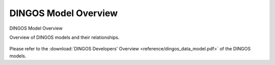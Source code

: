 DINGOS Model Overview
=====================



.. figure:: images/dingos_model_overview.png
   :scale: 50 %
   :align: center

   DINGOS Model Overview

   Overview of DINGOS models and their relationships.

Please refer to the :download:`DINGOS Developers' Overview <reference/dingos_data_model.pdf>` of the DINGOS models.

